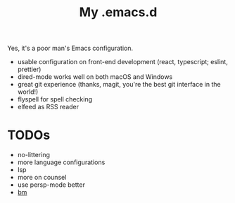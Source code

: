 #+TITLE: My .emacs.d

Yes, it's a poor man's Emacs configuration.

- usable configuration on front-end development (react, typescript; eslint, prettier)
- dired-mode works well on both macOS and Windows
- great git experience (thanks, magit, you're the best git interface in the world!)
- flyspell for spell checking
- elfeed as RSS reader

* TODOs

- no-littering
- more language configurations
- lsp
- more on counsel
- use persp-mode better
- [[https://github.com/joodland/bm][bm]]

